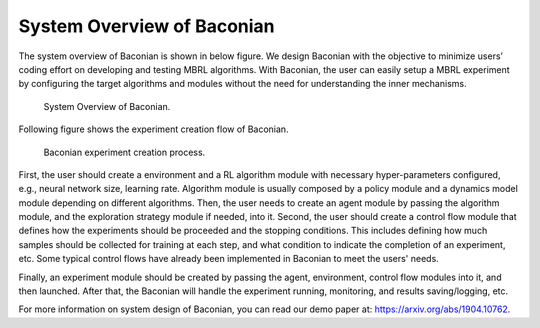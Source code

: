 System Overview of Baconian
=========================================

The system overview of Baconian is shown in below figure. We design Baconian with the objective to
minimize users’ coding effort on developing and testing MBRL algorithms. With Baconian, the user can easily setup a
MBRL experiment by configuring the target algorithms and modules without the need for understanding the inner
mechanisms.


.. figure:: ./fig/baconian-system-design.png
    :alt: baconian-system-design

    System Overview of Baconian.

Following figure shows the experiment creation flow of Baconian.

.. figure:: ./fig/process.png
    :alt: baconian-experiment-flow

    Baconian experiment creation process.

First, the user should create a environment and a RL algorithm module with necessary hyper-parameters configured,
e.g., neural network size, learning rate. Algorithm module is usually composed by a policy module and a dynamics model
module depending on different algorithms. Then, the user needs to create an agent module by passing the algorithm
module, and the exploration strategy module if needed, into it. Second, the user should create a control flow module
that defines how the experiments should be proceeded and the stopping conditions. This includes defining how much
samples should be collected for training at each step, and what condition to indicate the completion of an experiment,
etc. Some typical control flows have already been implemented in Baconian to meet the users' needs.

Finally, an experiment module should be created by passing the agent, environment, control flow modules into it, and
then launched. After that, the Baconian will handle the experiment running, monitoring, and results saving/logging, etc.

For more information on system design of Baconian, you can read our demo paper at: https://arxiv.org/abs/1904.10762.